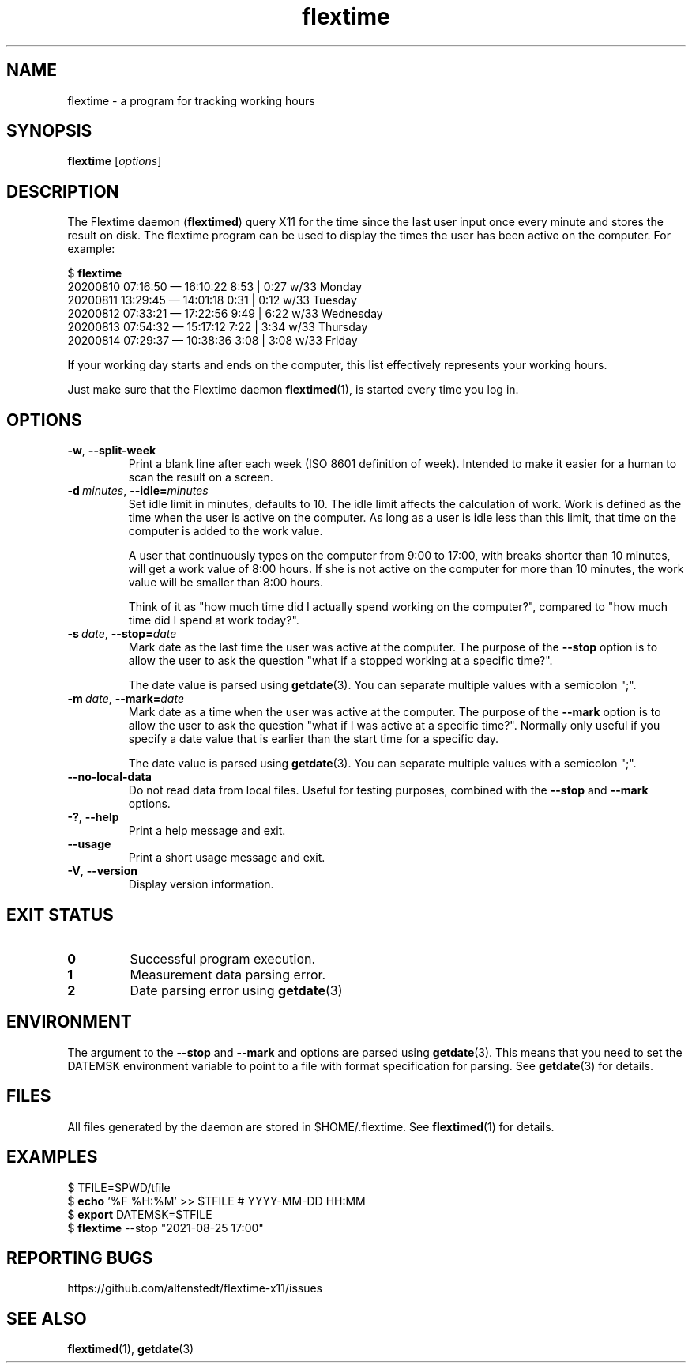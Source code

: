 .TH flextime 1 2021-08-26

.SH NAME
flextime \- a program for tracking working hours

.SH SYNOPSIS

.B flextime
.RI [\| "options" \|]

.SH DESCRIPTION

The Flextime daemon (\fBflextimed\fR) query X11 for the time since the
last user input once every minute and stores the result on disk.  The
flextime program can be used to display the times the user has been
active on the computer.  For example:

    $ \fBflextime\fR
    20200810 07:16:50 — 16:10:22  8:53 | 0:27 w/33 Monday
    20200811 13:29:45 — 14:01:18  0:31 | 0:12 w/33 Tuesday
    20200812 07:33:21 — 17:22:56  9:49 | 6:22 w/33 Wednesday
    20200813 07:54:32 — 15:17:12  7:22 | 3:34 w/33 Thursday
    20200814 07:29:37 — 10:38:36  3:08 | 3:08 w/33 Friday

If your working day starts and ends on the computer, this list
effectively represents your working hours.

Just make sure that the Flextime daemon \fBflextimed\fR(1), is started
every time you log in.

.SH OPTIONS

.TP
.BR \-w ", " \-\-split-week
Print a blank line after each week (ISO 8601 definition of
week). Intended to make it easier for a human to scan the result on a
screen.

.TP
.BI \-d\  minutes \fR,\ \fB\-\-idle= minutes
Set idle limit in minutes, defaults to 10.  The idle limit affects the
calculation of work.  Work is defined as the time when the user is
active on the computer.  As long as a user is idle less than this
limit, that time on the computer is added to the work value.

A user that continuously types on the computer from 9:00 to 17:00,
with breaks shorter than 10 minutes, will get a work value of 8:00
hours.  If she is not active on the computer for more than 10 minutes,
the work value will be smaller than 8:00 hours.

Think of it as "how much time did I actually spend working on the
computer?", compared to "how much time did I spend at work today?".

.TP
.BI \-s\  date \fR,\ \fB\-\-stop= date
Mark date as the last time the user was active at the computer.  The
purpose of the \fB\-\-stop\fR option is to allow the user to ask the
question "what if a stopped working at a specific time?".

The date value is parsed using \fBgetdate\fR(3).  You can separate
multiple values with a semicolon ";".

.TP
.BI \-m\  date \fR,\ \fB\-\-mark= date
Mark date as a time when the user was active at the computer.  The
purpose of the \fB\-\-mark\fR option is to allow the user to ask the
question "what if I was active at a specific time?".  Normally only
useful if you specify a date value that is earlier than the start time
for a specific day.

The date value is parsed using \fBgetdate\fR(3).  You can separate
multiple values with a semicolon ";".

.TP
.B \-\-no-local-data
Do not read data from local files.  Useful for testing purposes,
combined with the \fB\-\-stop\fR and \fB\-\-mark\fR options.

.TP
.BR \-? ", " \-\-help
Print a help message and exit.

.TP
.B \-\-usage
Print a short usage message and exit.

.TP
.BR \-V ", " \-\-version
Display version information.

.SH EXIT STATUS

.TP
.B 0
Successful program execution.

.TP
.B 1
Measurement data parsing error.

.TP
.B 2
Date parsing error using \fBgetdate\fR(3)

.SH ENVIRONMENT

The argument to the \fB\-\-stop\fR and \fB\-\-mark\fR and options are
parsed using \fBgetdate\fR(3).  This means that you need to set the
DATEMSK environment variable to point to a file with format
specification for parsing.  See \fBgetdate\fR(3) for details.

.SH FILES

All files generated by the daemon are stored in $HOME/.flextime.
See \fBflextimed\fR(1) for details.

.SH EXAMPLES

    $ TFILE=$PWD/tfile
    $ \fBecho\fR '%F %H:%M' >> $TFILE # YYYY-MM-DD HH:MM
    $ \fBexport\fR DATEMSK=$TFILE
    $ \fBflextime\fR --stop "2021-08-25 17:00"

.SH REPORTING BUGS

https://github.com/altenstedt/flextime-x11/issues

.SH SEE ALSO

\fBflextimed\fR(1), \fBgetdate\fR(3)
